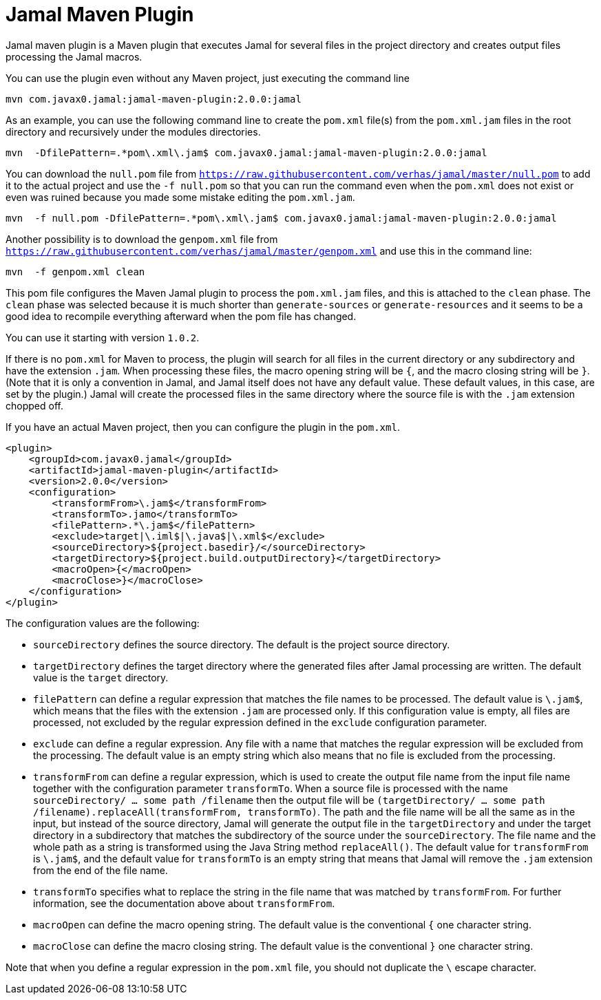 = Jamal Maven Plugin
Jamal maven plugin is a Maven plugin that executes Jamal for several files in the project directory and creates output files processing the Jamal macros.

You can use the plugin even without any Maven project, just executing the command line

----
mvn com.javax0.jamal:jamal-maven-plugin:2.0.0:jamal
----

As an example, you can use the following command line to create the `pom.xml` file(s) from the `pom.xml.jam` files in the root directory and recursively under the modules directories.

----
mvn  -DfilePattern=.*pom\.xml\.jam$ com.javax0.jamal:jamal-maven-plugin:2.0.0:jamal
----

You can download the `null.pom` file from `https://raw.githubusercontent.com/verhas/jamal/master/null.pom` to add it to the actual project and use the `-f null.pom` so that you can run the command even when the `pom.xml` does not exist or even was ruined because you made some mistake editing the `pom.xml.jam`.

----
mvn  -f null.pom -DfilePattern=.*pom\.xml\.jam$ com.javax0.jamal:jamal-maven-plugin:2.0.0:jamal
----

Another possibility is to download the `genpom.xml` file from `https://raw.githubusercontent.com/verhas/jamal/master/genpom.xml` and use this in the command line:

----
mvn  -f genpom.xml clean
----

This pom file configures the Maven Jamal plugin to process the `pom.xml.jam` files, and this is attached to the
`clean` phase. The `clean` phase was selected because it is much shorter than `generate-sources` or `generate-resources`
and it seems to be a good idea to recompile everything afterward when the pom file has changed.

You can use it starting with version `1.0.2`.

If there is no `pom.xml` for Maven to process, the plugin will search for all files in the current directory or any subdirectory and have the extension `.jam`.
When processing these files, the macro opening string will be `{`, and the macro closing string will be `}`.
(Note that it is only a convention in Jamal, and Jamal itself does not have any default value. These default values, in this case, are set by the plugin.)
Jamal will create the processed files in the same directory where the source file is with the
`.jam` extension chopped off.

If you have an actual Maven project, then you can configure the plugin in the `pom.xml`.

[source,xml]
----
<plugin>
    <groupId>com.javax0.jamal</groupId>
    <artifactId>jamal-maven-plugin</artifactId>
    <version>2.0.0</version>
    <configuration>
        <transformFrom>\.jam$</transformFrom>
        <transformTo>.jamo</transformTo>
        <filePattern>.*\.jam$</filePattern>
        <exclude>target|\.iml$|\.java$|\.xml$</exclude>
        <sourceDirectory>${project.basedir}/</sourceDirectory>
        <targetDirectory>${project.build.outputDirectory}</targetDirectory>
        <macroOpen>{</macroOpen>
        <macroClose>}</macroClose>
    </configuration>
</plugin>
----

The configuration values are the following:

* `sourceDirectory` defines the source directory. The default is the project source directory.

* `targetDirectory` defines the target directory where the generated files after Jamal processing are written.
The default value is the `target` directory.

* `filePattern` can define a regular expression that matches the file names to be processed. The default value is `\.jam$`, which means that the files with the extension `.jam` are processed only.
If this configuration value is empty, all files are processed, not excluded by the regular expression defined in the `exclude` configuration parameter.

* `exclude` can define a regular expression.
Any file with a name that matches the regular expression will be excluded from the processing.
The default value is an empty string which also means that no file is excluded from the processing.

* `transformFrom` can define a regular expression, which is used to create the output file name from the input file name together with the configuration parameter `transformTo`.
When a source file is processed with the name `sourceDirectory/ ... some path /filename` then the output file will be `(targetDirectory/ ... some path /filename).replaceAll(transformFrom, transformTo)`.
The path and the file name will be all the same as in the input, but instead of the source directory, Jamal will generate the output file in the `targetDirectory` and under the target directory in a subdirectory that matches the subdirectory of the source under the `sourceDirectory`.
The file name and the whole path as a string is transformed using the Java String method `replaceAll()`.
The default value for `transformFrom` is `\.jam$`, and the default value for `transformTo` is an empty string that means that Jamal will remove the `.jam` extension from the end of the file name.

* `transformTo` specifies what to replace the string in the file name that was matched by `transformFrom`.
For further information, see the documentation above about `transformFrom`.

* `macroOpen` can define the macro opening string. The default value is the conventional `{` one character string.

* `macroClose` can define the macro closing string. The default value is the conventional `}` one character string.

Note that when you define a regular expression in the `pom.xml` file, you should not duplicate the `\` escape character.
